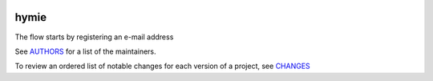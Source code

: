 .. image:: https://img.shields.io/pypi/v/hymie.svg
    :target: https://pypi.python.org/pypi/hymie
    :alt: Latest Version

.. image:: https://img.shields.io/pypi/l/hymie.svg
    :target: https://pypi.python.org/pypi/hymie
    :alt: License

.. image:: https://img.shields.io/pypi/pyversions/hymie.svg
    :target: https://pypi.python.org/pypi/hymie
    :alt: Python Versions

.. image:: https://travis-ci.org/hgrecco/hymie.svg?branch=master
    :target: https://travis-ci.org/hgrecco/hymie
    :alt: CI

.. image:: https://coveralls.io/repos/github/hgrecco/hymie/badge.svg?branch=master
    :target: https://coveralls.io/github/hgrecco/hymie?branch=master
    :alt: Coverage



hymie
=====



The flow starts by registering an e-mail address




See AUTHORS_ for a list of the maintainers.

To review an ordered list of notable changes for each version of a project,
see CHANGES_


.. _`python-markdown`: https://python-markdown.github.io/
.. _`wmd`: https://github.com/brikis98/wmd
.. _`AUTHORS`: https://github.com/hgrecco/hymie/blob/master/AUTHORS
.. _`CHANGES`: https://github.com/hgrecco/hymie/blob/master/CHANGES